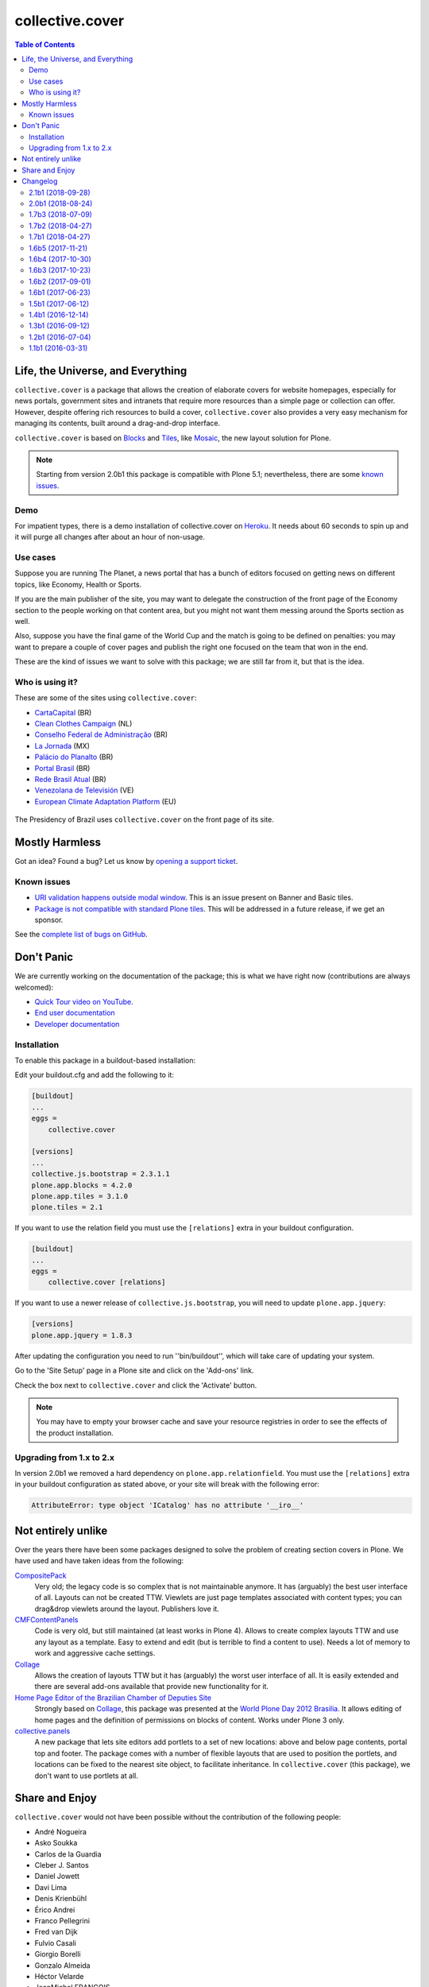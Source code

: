 ****************
collective.cover
****************

.. contents:: Table of Contents

Life, the Universe, and Everything
----------------------------------

``collective.cover`` is a package that allows the creation of elaborate covers
for website homepages, especially for news portals, government sites and
intranets that require more resources than a simple page or collection can
offer. However, despite offering rich resources to build a cover,
``collective.cover`` also provides a very easy mechanism for managing its
contents, built around a drag-and-drop interface.

``collective.cover`` is based on `Blocks <https://pypi.python.org/pypi/plone.app.blocks>`_ and `Tiles <https://pypi.python.org/pypi/plone.app.tiles>`_,
like `Mosaic <https://pypi.python.org/pypi/plone.app.mosaic>`_,
the new layout solution for Plone.

.. note::
    Starting from version 2.0b1 this package is compatible with Plone 5.1;
    nevertheless, there are some `known issues <https://github.com/collective/collective.cover/issues?q=is%3Aissue+is%3Aopen+label%3A%22plone+5%22>`_.

Demo
^^^^

For impatient types, there is a demo installation of collective.cover on `Heroku <http://collective-cover.herokuapp.com>`_.
It needs about 60 seconds to spin up and it will purge all changes after about an hour of non-usage.

Use cases
^^^^^^^^^

Suppose you are running The Planet, a news portal that has a bunch of editors
focused on getting news on different topics, like Economy, Health or Sports.

If you are the main publisher of the site, you may want to delegate the
construction of the front page of the Economy section to the people working on
that content area, but you might not want them messing around the Sports
section as well.

Also, suppose you have the final game of the World Cup and the match is going
to be defined on penalties: you may want to prepare a couple of cover pages
and publish the right one focused on the team that won in the end.

These are the kind of issues we want to solve with this package; we are still
far from it, but that is the idea.

Who is using it?
^^^^^^^^^^^^^^^^

These are some of the sites using ``collective.cover``:

* `CartaCapital <http://www.cartacapital.com.br/>`_ (BR)
* `Clean Clothes Campaign <http://www.cleanclothes.org/>`_ (NL)
* `Conselho Federal de Administração <http://www.cfa.org.br/>`_ (BR)
* `La Jornada <http://www.jornada.unam.mx/ultimas>`_ (MX)
* `Palácio do Planalto <http://www.planalto.gov.br/>`_ (BR)
* `Portal Brasil <http://www.brasil.gov.br/>`_ (BR)
* `Rede Brasil Atual <http://www.redebrasilatual.com.br/>`_ (BR)
* `Venezolana de Televisión <http://www.vtv.gov.ve/>`_ (VE)
* `European Climate Adaptation Platform <http://climate-adapt.eea.europa.eu/>`_ (EU)

.. figure:: https://raw.github.com/collective/collective.cover/master/cover.png
    :align: center
    :height: 640px
    :width: 490px
    :target: http://www.planalto.gov.br/

    The Presidency of Brazil uses ``collective.cover`` on the front page of its site.

Mostly Harmless
---------------

.. image:: http://img.shields.io/pypi/v/collective.cover.svg
   :target: https://pypi.python.org/pypi/collective.cover

.. image:: https://img.shields.io/travis/collective/collective.cover/master.svg
    :target: http://travis-ci.org/collective/collective.cover

.. image:: https://badge.waffle.io/collective/collective.cover.png?label=ready&title=Ready
    :target: https://waffle.io/collective/collective.cover

.. image:: https://img.shields.io/coveralls/collective/collective.cover/master.svg
    :target: https://coveralls.io/r/collective/collective.cover

Got an idea? Found a bug? Let us know by `opening a support ticket <https://github.com/collective/collective.cover/issues>`_.

Known issues
^^^^^^^^^^^^

* `URI validation happens outside modal window <https://github.com/collective/collective.cover/issues/838>`_.
  This is an issue present on Banner and Basic tiles.
* `Package is not compatible with standard Plone tiles <https://github.com/collective/collective.cover/issues/81>`_.
  This will be addressed in a future release, if we get an sponsor.

See the `complete list of bugs on GitHub <https://github.com/collective/collective.cover/labels/bug>`_.

Don't Panic
-----------

We are currently working on the documentation of the package; this is what we have right now (contributions are always welcomed):

* `Quick Tour video on YouTube <https://www.youtube.com/watch?v=h_rsSL1e4i4>`_.
* `End user documentation <https://github.com/collective/collective.cover/blob/master/docs/end-user.rst>`_
* `Developer documentation <https://github.com/collective/collective.cover/blob/master/docs/developer.rst>`_

Installation
^^^^^^^^^^^^

To enable this package in a buildout-based installation:

Edit your buildout.cfg and add the following to it:

.. code-block:: ini

    [buildout]
    ...
    eggs =
        collective.cover

    [versions]
    ...
    collective.js.bootstrap = 2.3.1.1
    plone.app.blocks = 4.2.0
    plone.app.tiles = 3.1.0
    plone.tiles = 2.1

If you want to use the relation field you must use the ``[relations]`` extra in your buildout configuration.

.. code-block:: ini

    [buildout]
    ...
    eggs =
        collective.cover [relations]

If you want to use a newer release of ``collective.js.bootstrap``, you will need to update ``plone.app.jquery``:

.. code-block:: ini

    [versions]
    plone.app.jquery = 1.8.3

After updating the configuration you need to run ''bin/buildout'', which will
take care of updating your system.

Go to the 'Site Setup' page in a Plone site and click on the 'Add-ons' link.

Check the box next to ``collective.cover`` and click the 'Activate' button.

.. note::
    You may have to empty your browser cache and save your resource registries
    in order to see the effects of the product installation.

Upgrading from 1.x to 2.x
^^^^^^^^^^^^^^^^^^^^^^^^^

In version 2.0b1 we removed a hard dependency on ``plone.app.relationfield``.
You must use the ``[relations]`` extra in your buildout configuration as stated above,
or your site will break with the following error:

.. code-block:: pytb

    AttributeError: type object 'ICatalog' has no attribute '__iro__'

Not entirely unlike
-------------------

Over the years there have been some packages designed to solve the problem of
creating section covers in Plone. We have used and have taken ideas from the
following:

`CompositePack <https://pypi.python.org/pypi/Products.CompositePack>`_
    Very old; the legacy code is so complex that is not maintainable anymore.
    It has (arguably) the best user interface of all. Layouts can not be
    created TTW. Viewlets are just page templates associated with content
    types; you can drag&drop viewlets around the layout. Publishers love it.

`CMFContentPanels <https://pypi.python.org/pypi/Products.CMFContentPanels>`_
    Code is very old, but still maintained (at least works in Plone 4). Allows
    to create complex layouts TTW and use any layout as a template. Easy to
    extend and edit (but is terrible to find a content to use). Needs a lot of
    memory to work and aggressive cache settings.

`Collage <https://pypi.python.org/pypi/Products.Collage>`_
    Allows the creation of layouts TTW but it has (arguably) the worst user
    interface of all. It is easily extended and there are several add-ons
    available that provide new functionality for it.

`Home Page Editor of the Brazilian Chamber of Deputies Site <https://colab.interlegis.leg.br/browser/publico/camara.home>`_
    Strongly based on `Collage`_, this package was presented at the `World Plone Day 2012 Brasilia <http://colab.interlegis.leg.br/wiki/WorldPloneDay>`_.
    It allows editing of home pages and the definition of permissions on blocks of content.
    Works under Plone 3 only.

`collective.panels <https://pypi.python.org/pypi/collective.panels>`_
    A new package that lets site editors add portlets to a set of new
    locations: above and below page contents, portal top and footer. The
    package comes with a number of flexible layouts that are used to position
    the portlets, and locations can be fixed to the nearest site object, to
    facilitate inheritance. In ``collective.cover`` (this package), we don't
    want to use portlets at all.

Share and Enjoy
---------------

``collective.cover`` would not have been possible without the contribution of
the following people:

- André Nogueira
- Asko Soukka
- Carlos de la Guardia
- Cleber J. Santos
- Daniel Jowett
- Davi Lima
- Denis Krienbühl
- Érico Andrei
- Franco Pellegrini
- Fred van Dijk
- Fulvio Casali
- Giorgio Borelli
- Gonzalo Almeida
- Héctor Velarde
- JeanMichel FRANCOIS
- Juan A. Díaz
- Juan Pablo Giménez
- Kuno Woudt
- Laura Pérez Mayos
- Marcos F. Romero
- Maurits van Rees
- Rodrigo Ferreira de Souza
- Silvestre Huens
- Thiago Curvelo
- Thiago Tamosauskas
- `Launched Pixels`_ (icon)

You can find an updated list of package contributors on `GitHub`_.

Development sponsored by Open Multimedia, Ravvit and `Simples Consultoria`_.

.. _`Launched Pixels`: http://www.launchedpixels.com/
.. _`GitHub`: https://github.com/collective/collective.cover/contributors
.. _`Simples Consultoria`: http://www.simplesconsultoria.com.br/

Changelog
---------

There's a frood who really knows where his towel is.

2.1b1 (2018-09-28)
^^^^^^^^^^^^^^^^^^

- Fix ``remote_url`` field definition in Banner tile and hide ``a`` tag if no URL is defined.
  [hvelarde]

- Links on Basic tiles are now editable (fixes `#397 <https://github.com/collective/collective.cover/issues/397>`_).
  [hvelarde]

- Avoid ``TypeError`` when a style used on a tile was removed (fixes `#827 <https://github.com/collective/collective.cover/issues/827>`_).
  [rodfersou]

- Avoid ``KeyError`` when tile schema has changed (refs. `brasil.gov.portal#524 <https://github.com/plonegovbr/brasil.gov.portal/issues/524>`_).
  [hvelarde]

- Fix package uninstall.
  [hvelarde]


2.0b1 (2018-08-24)
^^^^^^^^^^^^^^^^^^

.. warning::
    The PFG tile is now deprecated an will be removed in collective.cover 3.
    This version removes the hard dependency on ``plone.app.relationfield``;
    if you're ugrading from a previous version of ``collective.cover`` you must add the extra ``[relations]``.
    Upgrading from versions below 1.2b1 is no longer supported.
    You must upgrade at least to version 1.2b1 before upgrading to this release.

- Update package dependencies.
  [hvelarde]

- Deprecate PFG tile; it will remain available in Plone 4, but not in Plone 5.
  [hvelarde]

- Remove hard dependency on ``plone.app.relationfield``;
  if you're ugrading from a previous version of ``collective.cover`` you must add the extra ``[relations]`` (closes `#684 <https://github.com/collective/collective.cover/issues/684>`_).
  [hvelarde]

- Remove predefined layouts as they were created using Deco grid system and they are broken in Plone 5 (closes `#652 <https://github.com/collective/collective.cover/issues/652>`_).
  You can still create your own layouts using your favorite grid system as usually.
  [rodfersou]

- Remove upgrade steps for old, unsupported releases.
  [hvelarde]

- Remove deprecated adapters ``CollectionUIDsProvider``, ``FolderUIDsProvider`` and ``GenericUIDsProvider``.
  [hvelarde]

- Fix retrieval of available image scales in tile layout configuration for Plone 5 (fixes `#781 <https://github.com/collective/collective.cover/issues/781>`_).
  [rodfersou]

- Fix edit list element in compose tab on Plone 5 (fixes `#770 <https://github.com/collective/collective.cover/issues/770>`_).
  [rodfersou]

- Fix display of tabs in content chooser for Plone 5.
  [cdw9, rodfersou]


1.7b3 (2018-07-09)
^^^^^^^^^^^^^^^^^^

- Review multiple class selection when there are many classes (closes `#785 <https://github.com/collective/collective.cover/issues/785>`_).
  [rodfersou]

- Small code refactor to increase future Python 3 compatibility.
  [hvelarde]


1.7b2 (2018-04-27)
^^^^^^^^^^^^^^^^^^

- Fix multiple CSS class selection in tile configuration for tiles different from basic tile.
  [rodfersou]


1.7b1 (2018-04-27)
^^^^^^^^^^^^^^^^^^

- Update i18n, Brazilian Portuguese and Spanish translations.
  [hvelarde]

- Allow selection of multiple CSS classes in tile configuration.
  [rodfersou]

- Small code refactor to increase future Python 3 compatibility;
  add dependency on `six <https://pypi.python.org/pypi/six>`_.
  [hvelarde]

- Provide alternative text for image fields in tiles (closes `#628 <https://github.com/collective/collective.cover/issues/628>`_).
  [hvelarde]


1.6b5 (2017-11-21)
^^^^^^^^^^^^^^^^^^

- Fix purging of tile annotations when removing tiles from the cover layout.
  This solves exponential growth of cover objects when using versioning,
  leading to check in/check out (plone.app.iterate) timeouts on backends using proxy servers (fixes `#765 <https://github.com/collective/collective.cover/issues/765>`_).
  [rodfersou]

- Do not auto include package dependencies, but declare them explicitly.
  [hvelarde]


1.6b4 (2017-10-30)
^^^^^^^^^^^^^^^^^^

- Revert declaring ``cover_layout`` field in content type schema as ``readonly`` (fixes `#761 <https://github.com/collective/collective.cover/issues/761>`_).
  [hvelarde]


1.6b3 (2017-10-23)
^^^^^^^^^^^^^^^^^^

- Fix edit view of carousel tile when one carousel item has a unicode character in its title (fixes `#757 <https://github.com/collective/collective.cover/issues/757>`_).
  [fulv]

- Explicitly declare ``cover_layout`` field in content type schema as ``readonly``;
  Robot Framework tests pass again with latest version of Plone 4.3 (fixes `#759 <https://github.com/collective/collective.cover/issues/759>`_).
  [hvelarde]


1.6b2 (2017-09-01)
^^^^^^^^^^^^^^^^^^

- Use correct ``image/x-icon`` MIME type for ICO file format (fixes `#750 <https://github.com/collective/collective.cover/issues/750>`_).
  [hvelarde]

- Fix IDatetimeWidget tile override if using plone.app.contenttypes >= 1.1.1:
  collective.z3cform.datetimewidget is merged into plone.formwidget.datetime,
  so the zcml must override the template from plone.formwidget.datetime.z3cform.interfaces.IDatetimeWidget
  as well. (closes `#745`_).
  [idgserpro]

- Review tile refresh using custom event.
  [rodfersou]


1.6b1 (2017-06-23)
^^^^^^^^^^^^^^^^^^

- Fix deprecation of adapters made in previous release, as they were incorrectly removed.
  Code removal will still happen in collective.cover v1.7.
  [idgserpro]

- Use absolute URL for root in content chooser tree (fixes `#733 <https://github.com/collective/collective.cover/issues/733>`_).
  [maurits]

- Fix content chooser clear button to update results (closes `#727`_).
  [rodfersou]

- Drop support for Plone 4.2.
  [hvelarde]

- Fix typo in basic tile template (``is_empty`` is not a property but a function).
  [hvelarde]


1.5b1 (2017-06-12)
^^^^^^^^^^^^^^^^^^

.. Warning::
    If you are upgrading plone.app.tiles note that latests versions of this package no longer depend on plone.app.drafts.
    You should explicitly add plone.app.drafts to the `eggs` part of your buildout configuration to avoid issues.
    You can safely uninstall plone.app.drafts after that, if you are not using it.

    Adapters used to get the items inside a folder or the results of the query in a collection were deprecated.
    The following classes will be removed in collective.cover v1.7: ``ICoverUIDsProvider``, ``CollectionUIDsProvider``, ``FolderUIDsProvider`` and ``GenericUIDsProvider``.

- Information stored on basic tiles populated with private content is no longer shown to users without proper permissions (fixes `#721`_).
  [hvelarde]

- Dropping a folder on a carousel tile no longer populates the tile with the items inside the folder;
  populating the carousel tile with the results of the query in a collection is still supported.
  [rodfersou, hvelarde]

- Dropping a folder or a collection into a list tile previously resulted in the tile being populated with the items inside the folder or the results of the query in the collection,
  making impossible to have folders or collection as items of the list tile themselves (fixes `#713`_).
  [rodfersou, hvelarde]

- Update recommended versions of Blocks dependencies to keep in sync with current Mosaic development.
  [hvelarde]

- Fix order of UUIDs of sorted function in ListTile's 'results' method.
  [idgserpro]

- Review content chooser events to happen just at Compose tab (fixes `#710`_).
  [rodfersou]

- Do not assume all tile types have schemas.
  [alecm]

- Do not declare the ``Cover`` class as an implementer of ``IDAVAware``;
  This makes absolutely no sense and is causing an error when doing a GenericSetup export (fixes `#396`_).
  [hvelarde]


1.4b1 (2016-12-14)
^^^^^^^^^^^^^^^^^^

- Fix ``@@updatetilecontent`` view to avoid rendering outdated data.
  [hvelarde]

- Fix ``TypeError`` when changing default image scale on basic tiles (fixes `#686`_).
  [rodfersou]

- Fixed adding a 'more' link in list tiles.
  Previously you could select an item to use as 'more' link,
  but it did not stick.  [maurits]

- The ``replace_with_objects`` method was removed from the list tile;
  use ``replace_with_uuids`` instead.
  [hvelarde]

- "Add Content" button is now shown also in Plone 5.
  [hvelarde]

- Avoid exceptions while using the content chooser in Plone 5.
  [hvelarde]

- Add helper function to get the human representation of a mime-type on Dexterity-based content types.
  This fixed an ``AttributeError`` that was causing an exception on Plone 5.
  [hvelarde]

- We now get the types that use the view action in listings in Plone 5 also.
  [hvelarde]

- ESI support was refactored; now all tiles inherit from ``ESIPersistentTile`` by default.
  [hvelarde]

- Add plone.protect when save layout (fixes `#651`_).
  [rodfersou]

- Use ``pat-modal`` instead of ``prepOverlay`` for Plone 5 (fixes `#641`_).
  [rodfersou]

- Enforce usage of plone.app.tiles >= 1.1.0 to avoid creation of zillions of empty blob files when using versioning (fixes `#532`_, huge HT @datakurre).
  [hvelarde]


1.3b1 (2016-09-12)
^^^^^^^^^^^^^^^^^^

.. Warning::
    A huge code refactoring was made as part of the removal of the dependency on five.grok.
    The following unused views were removed: ``AddCTWidget``, ``AddTileWidget``, ``SetWidgetMap``, ``UpdateWidget`` and ``RemoveTileWidget``.
    All Compose tab helper views use now ``cmf.ModifyPortalContent`` permission.
    All Layout tab helper views use now ``collective.cover.CanEditLayout`` permission.
    The ``BaseGrid`` class is now located in the ``collective.cover.grids`` module.

- Update Traditional Chinese translation.
  [l34marr]

- Remove dependency on five.grok (closes `#510`_).
  [l34marr, rodfersou]

- Use the `X-Robots-Tag` header to avoid indexing of image scales on default view;
  this will reduce the number of 404 (Not Found) responses generated by crawlers visiting the site in search of volatile content.
  [hvelarde]

- Enforce usage of plone.api >= 1.4.11 to avoid `TypeError` while running upgrade step to profile 14.
  [hvelarde]


1.2b1 (2016-07-04)
^^^^^^^^^^^^^^^^^^

- A new calendar tile was added.
  The tile dislays a calendar that highlights the events taking place on the current month,
  the same way as the standard calendar portlet does.
  [rodfersou]

- Handle `AssertionError` on upgrade step to profile 13 to avoid failures when a cover object has duplicated tiles on it.
  Now, an error message will be logged and the object will be skipped;
  you must manually remove the duplicated tiles (closes #619).
  [hvelarde]


1.1b1 (2016-03-31)
^^^^^^^^^^^^^^^^^^^

.. Warning::
    This release removes some packages from the list of dependencies.
    Be sure to read the whole changelog and apply the related changes to your buildout configuration while upgrading.
    Also, note that we have reorganized the static resources contained here;
    as some of them are not registered in Resource Registry tools, you could end with a broken layout if you don't clear your intermediate caches.

- Enforce usage of plone.app.blocks 2.2.1 to avoid issues with tiles breaking the whole cover page.
  [hvelarde]

- Add option to select random items in collection tile (closes `#608`_).
  [rodfersou]

- Carousel tile now uses a relative ratio to set its height (fixes `#414`_).
  [terapyon, hvelarde]

- Remove hard dependency on plone.app.referenceablebehavior as Archetypes is no longer the default framework in Plone 5.
  Under Plone < 5.0 you should now explicitly add it to the `eggs` part of your buildout configuration to avoid issues while upgrading.
  [hvelarde]

- Link integrity was refactored to work on all tiles and under Plone 5;
  a hard dependency on Products.Archetypes was removed (fixes `#578`_).
  [hvelarde, rodfersou]

- Do not use the calendar tool to discover Event-like objects as it was removed on Plone 5.
  Instead, try to guess if an object is an Event by using its catalog metadata.
  [hvelarde]

- Package is now also tested with plone.app.contenttypes installed;
  a few bugs related with API incompatibilities among Archetypes and Dexterity were fixed.
  [hvelarde]

- Remove Grok dependency for vocabularies.
  [l34marr]

- You can now use a collection to populate a carousel tile;
  search results without a lead image will be bypassed (fixes `#574`_).
  [rodfersou]

- Shows message to user if an exception is thrown in a tile in AJAX calls. (closes `#581`_).
  [idgserpro]

- Fix date format in collection tiles (closes `#584`_).
  [tcurvelo]

- RichText tile no longer breaks with plone.app.widgets installed (closes `#543`_).
  [frapell, rodfersou]

- Add missing dependency on collective.z3cform.datetimewidget.
  [hvelarde]

- Remove hard dependency on plone.app.stagingbehavior as that package is no longer needed in Plone 5.
  Under Plone < 5.0 you should now explicitly add it to the `eggs` part of your buildout configuration to avoid issues while upgrading.
  [hvelarde]

- Implement drag and drop among tiles (closes `#487`_).
  [rodfersou]

- Clean up static files.
  [rodfersou]


Previous entries can be found in the HISTORY.rst file.


.. _`#396`: https://github.com/collective/collective.cover/issues/396
.. _`#414`: https://github.com/collective/collective.cover/issues/414
.. _`#487`: https://github.com/collective/collective.cover/issues/487
.. _`#510`: https://github.com/collective/collective.cover/issues/510
.. _`#532`: https://github.com/collective/collective.cover/issues/532
.. _`#543`: https://github.com/collective/collective.cover/issues/543
.. _`#574`: https://github.com/collective/collective.cover/issues/574
.. _`#578`: https://github.com/collective/collective.cover/issues/578
.. _`#581`: https://github.com/collective/collective.cover/issues/581
.. _`#584`: https://github.com/collective/collective.cover/issues/584
.. _`#608`: https://github.com/collective/collective.cover/issues/608
.. _`#641`: https://github.com/collective/collective.cover/issues/641
.. _`#651`: https://github.com/collective/collective.cover/issues/651
.. _`#686`: https://github.com/collective/collective.cover/issues/686
.. _`#710`: https://github.com/collective/collective.cover/issues/710
.. _`#713`: https://github.com/collective/collective.cover/issues/713
.. _`#721`: https://github.com/collective/collective.cover/issues/721
.. _`#727`: https://github.com/collective/collective.cover/issues/727
.. _`#745`: https://github.com/collective/collective.cover/issues/745


